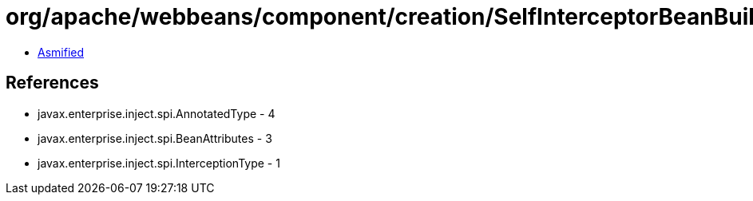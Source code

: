 = org/apache/webbeans/component/creation/SelfInterceptorBeanBuilder.class

 - link:SelfInterceptorBeanBuilder-asmified.java[Asmified]

== References

 - javax.enterprise.inject.spi.AnnotatedType - 4
 - javax.enterprise.inject.spi.BeanAttributes - 3
 - javax.enterprise.inject.spi.InterceptionType - 1
